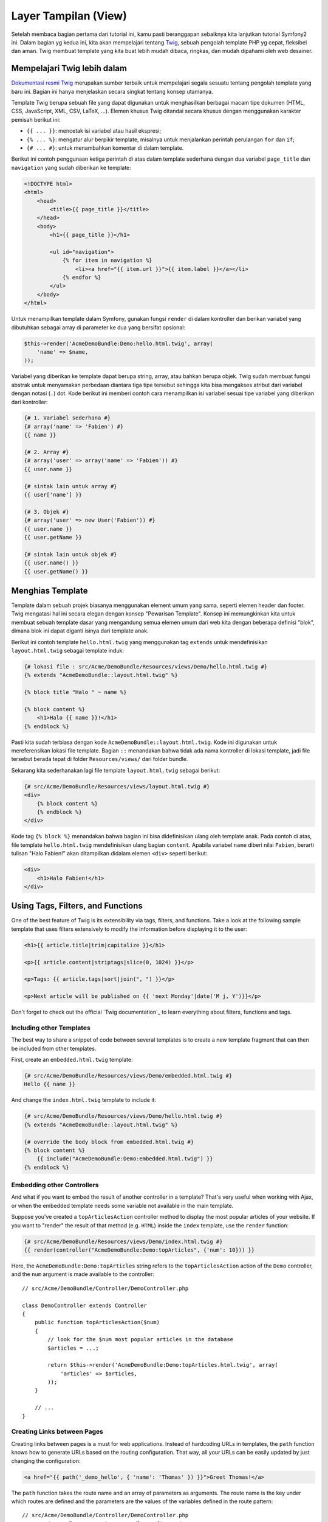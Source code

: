 Layer Tampilan (View)
========

Setelah membaca bagian pertama dari tutorial ini, kamu pasti beranggapan 
sebaiknya kita lanjutkan tutorial Symfony2 ini. Dalam bagian yg kedua ini,
kita akan mempelajari tentang `Twig`_, sebuah pengolah template PHP yg 
cepat, fleksibel dan aman. Twig membuat template yang kita buat lebih mudah
dibaca, ringkas, dan mudah dipahami oleh web desainer.

Mempelajari Twig lebih dalam
--------------------------

`Dokumentasi resmi Twig`_ merupakan sumber terbaik untuk mempelajari segala
sesuatu tentang pengolah template yang baru ini. Bagian ini hanya menjelaskan
secara singkat tentang konsep utamanya.

Template Twig berupa sebuah file yang dapat digunakan untuk menghasilkan berbagai
macam tipe dokumen (HTML, CSS, JavaScript, XML, CSV, LaTeX, ...). Elemen khusus
Twig ditandai secara khusus dengan menggunakan karakter pemisah berikut ini:

* ``{{ ... }}``: mencetak isi variabel atau hasil ekspresi;

* ``{% ... %}``: mengatur alur berpikir template, misalnya untuk menjalankan
  perintah perulangan ``for`` dan ``if``;

* ``{# ... #}``: untuk menambahkan komentar di dalam template.

Berikut ini contoh penggunaan ketiga perintah di atas dalam template sederhana
dengan dua variabel ``page_title`` dan ``navigation`` yang sudah diberikan ke
template:

.. code-block:: html+jinja

    <!DOCTYPE html>
    <html>
        <head>
            <title>{{ page_title }}</title>
        </head>
        <body>
            <h1>{{ page_title }}</h1>

            <ul id="navigation">
                {% for item in navigation %}
                    <li><a href="{{ item.url }}">{{ item.label }}</a></li>
                {% endfor %}
            </ul>
        </body>
    </html>

Untuk menampilkan template dalam Symfony, gunakan fungsi ``render`` di dalam
kontroller dan berikan variabel yang dibutuhkan sebagai array
di parameter ke dua yang bersifat opsional:

.. code-block:: jinja

    $this->render('AcmeDemoBundle:Demo:hello.html.twig', array(
        'name' => $name,
    ));

Variabel yang diberikan ke template dapat berupa string, array, atau bahkan
berupa objek. Twig sudah membuat fungsi abstrak untuk menyamakan perbedaan
diantara tiga tipe tersebut sehingga kita bisa mengakses atribut dari variabel
dengan notasi (``.``) dot. Kode berikut ini memberi contoh cara menampilkan
isi variabel sesuai tipe variabel yang diberikan dari kontroller:

.. code-block:: jinja

    {# 1. Variabel sederhana #}
    {# array('name' => 'Fabien') #}
    {{ name }}

    {# 2. Array #}
    {# array('user' => array('name' => 'Fabien')) #}
    {{ user.name }}

    {# sintak lain untuk array #}
    {{ user['name'] }}

    {# 3. Objek #}
    {# array('user' => new User('Fabien')) #}
    {{ user.name }}
    {{ user.getName }}

    {# sintak lain untuk objek #}
    {{ user.name() }}
    {{ user.getName() }}

Menghias Template
--------------------

Template dalam sebuah projek biasanya menggunakan element umum yang sama, seperti
elemen header dan footer. Twig mengatasi hal ini secara elegan dengan konsep 
"Pewarisan Template". Konsep ini memungkinkan kita untuk membuat sebuah template
dasar yang mengandung semua elemen umum dari web kita dengan beberapa definisi
"blok", dimana blok ini dapat diganti isinya dari template anak.

Berikut ini contoh template ``hello.html.twig`` yang menggunakan tag ``extends``
untuk mendefinisikan ``layout.html.twig`` sebagai template induk:

.. code-block:: html+jinja

    {# lokasi file : src/Acme/DemoBundle/Resources/views/Demo/hello.html.twig #}
    {% extends "AcmeDemoBundle::layout.html.twig" %}

    {% block title "Halo " ~ name %}

    {% block content %}
        <h1>Halo {{ name }}!</h1>
    {% endblock %}

Pasti kita sudah terbiasa dengan kode ``AcmeDemoBundle::layout.html.twig``.
Kode ini digunakan untuk mereferensikan lokasi file template. Bagian ``::`` 
menandakan bahwa tidak ada nama kontroller di lokasi template, jadi file tersebut
berada tepat di folder ``Resources/views/`` dari folder bundle.

Sekarang kita sederhanakan lagi file template ``layout.html.twig`` sebagai berikut:

.. code-block:: jinja

    {# src/Acme/DemoBundle/Resources/views/layout.html.twig #}
    <div>
        {% block content %}
        {% endblock %}
    </div>

Kode tag ``{% block %}`` menandakan bahwa bagian ini bisa didefinisikan ulang
oleh template anak. Pada contoh di atas, file template ``hello.html.twig``
mendefinisikan ulang bagian ``content``. Apabila variabel ``name`` diberi nilai
``Fabien``, berarti tulisan "Halo Fabien!" akan ditampilkan didalam elemen ``<div>``
seperti berikut:

.. code-block:: jinja

    <div>
        <h1>Halo Fabien!</h1>
    </div>
    
Using Tags, Filters, and Functions
----------------------------------

One of the best feature of Twig is its extensibility via tags, filters, and
functions. Take a look at the following sample template that uses filters
extensively to modify the information before displaying it to the user:

.. code-block:: jinja

    <h1>{{ article.title|trim|capitalize }}</h1>

    <p>{{ article.content|striptags|slice(0, 1024) }}</p>

    <p>Tags: {{ article.tags|sort|join(", ") }}</p>

    <p>Next article will be published on {{ 'next Monday'|date('M j, Y')}}</p>

Don't forget to check out the official `Twig documentation`_ to learn everything
about filters, functions and tags.

Including other Templates
~~~~~~~~~~~~~~~~~~~~~~~~~

The best way to share a snippet of code between several templates is to create a
new template fragment that can then be included from other templates.

First, create an ``embedded.html.twig`` template:

.. code-block:: jinja

    {# src/Acme/DemoBundle/Resources/views/Demo/embedded.html.twig #}
    Hello {{ name }}

And change the ``index.html.twig`` template to include it:

.. code-block:: jinja

    {# src/Acme/DemoBundle/Resources/views/Demo/hello.html.twig #}
    {% extends "AcmeDemoBundle::layout.html.twig" %}

    {# override the body block from embedded.html.twig #}
    {% block content %}
        {{ include("AcmeDemoBundle:Demo:embedded.html.twig") }}
    {% endblock %}

Embedding other Controllers
~~~~~~~~~~~~~~~~~~~~~~~~~~~

And what if you want to embed the result of another controller in a template?
That's very useful when working with Ajax, or when the embedded template needs
some variable not available in the main template.

Suppose you've created a ``topArticlesAction`` controller method to display the
most popular articles of your website. If you want to "render" the result of
that method (e.g. ``HTML``) inside the ``index`` template, use the ``render``
function:

.. code-block:: jinja

    {# src/Acme/DemoBundle/Resources/views/Demo/index.html.twig #}
    {{ render(controller("AcmeDemoBundle:Demo:topArticles", {'num': 10})) }}

Here, the ``AcmeDemoBundle:Demo:topArticles`` string refers to the
``topArticlesAction`` action of the ``Demo`` controller, and the ``num``
argument is made available to the controller::

    // src/Acme/DemoBundle/Controller/DemoController.php

    class DemoController extends Controller
    {
        public function topArticlesAction($num)
        {
            // look for the $num most popular articles in the database
            $articles = ...;

            return $this->render('AcmeDemoBundle:Demo:topArticles.html.twig', array(
                'articles' => $articles,
            ));
        }

        // ...
    }

Creating Links between Pages
~~~~~~~~~~~~~~~~~~~~~~~~~~~~

Creating links between pages is a must for web applications. Instead of
hardcoding URLs in templates, the ``path`` function knows how to generate
URLs based on the routing configuration. That way, all your URLs can be easily
updated by just changing the configuration:

.. code-block:: html+jinja

    <a href="{{ path('_demo_hello', { 'name': 'Thomas' }) }}">Greet Thomas!</a>

The ``path`` function takes the route name and an array of parameters as
arguments. The route name is the key under which routes are defined and the
parameters are the values of the variables defined in the route pattern::

    // src/Acme/DemoBundle/Controller/DemoController.php
    use Sensio\Bundle\FrameworkExtraBundle\Configuration\Route;
    use Sensio\Bundle\FrameworkExtraBundle\Configuration\Template;

    // ...

    /**
     * @Route("/hello/{name}", name="_demo_hello")
     * @Template()
     */
    public function helloAction($name)
    {
        return array('name' => $name);
    }

.. tip::

    The ``url`` function is very similar to the ``path`` function, but generates
    *absolute* URLs, which is very handy when rendering emails and RSS files:
    ``{{ url('_demo_hello', {'name': 'Thomas'}) }}``.

Including Assets: Images, JavaScripts and Stylesheets
~~~~~~~~~~~~~~~~~~~~~~~~~~~~~~~~~~~~~~~~~~~~~~~~~~~~~

What would the Internet be without images, JavaScripts, and stylesheets?
Symfony2 provides the ``asset`` function to deal with them easily:

.. code-block:: jinja

    <link href="{{ asset('css/blog.css') }}" rel="stylesheet" type="text/css" />

    <img src="{{ asset('images/logo.png') }}" />

The ``asset`` function's main purpose is to make your application more portable.
Thanks to this function, you can move the application root directory anywhere
under your web root directory without changing anything in your template's
code.

Final Thoughts
--------------

Twig is simple yet powerful. Thanks to layouts, blocks, templates and action
inclusions, it is very easy to organize your templates in a logical and
extensible way. However, if you're not comfortable with Twig, you can always
use PHP templates inside Symfony without any issues.

You have only been working with Symfony2 for about 20 minutes, but you can
already do pretty amazing stuff with it. That's the power of Symfony2. Learning
the basics is easy, and you will soon learn that this simplicity is hidden
under a very flexible architecture.

But I'm getting ahead of myself. First, you need to learn more about the controller
and that's exactly the topic of the :doc:`next part of this tutorial <the_controller>`.
Ready for another 10 minutes with Symfony2?

.. _Twig:               http://twig.sensiolabs.org/
.. _Dokumentasi resmi Twig: http://twig.sensiolabs.org/documentation

